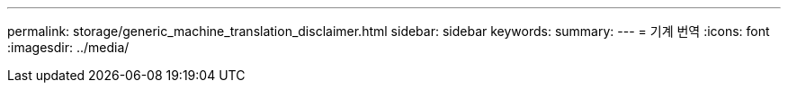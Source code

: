 ---
permalink: storage/generic_machine_translation_disclaimer.html 
sidebar: sidebar 
keywords:  
summary:  
---
= 기계 번역
:icons: font
:imagesdir: ../media/


